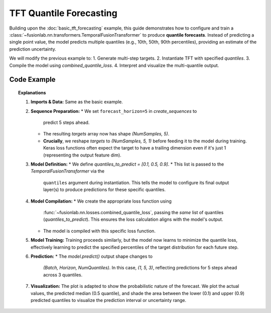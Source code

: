 .. _example_quantile_tft:

========================
TFT Quantile Forecasting
========================

Building upon the :doc:`basic_tft_forecasting` example, this guide
demonstrates how to configure and train a
:class:`~fusionlab.nn.transformers.TemporalFusionTransformer`
to produce **quantile forecasts**. Instead of predicting a single
point value, the model predicts multiple quantiles (e.g., 10th, 50th,
90th percentiles), providing an estimate of the prediction uncertainty.

We will modify the previous example to:
1. Generate multi-step targets.
2. Instantiate TFT with specified `quantiles`.
3. Compile the model using `combined_quantile_loss`.
4. Interpret and visualize the multi-quantile output.

Code Example
------------

.. code-block:: python
   :linenos:

   import numpy as np
   import pandas as pd
   import tensorflow as tf
   import matplotlib.pyplot as plt

   # Assuming fusionlab components are importable
   from fusionlab.nn.transformers import TemporalFusionTransformer
   from fusionlab.nn.utils import create_sequences
   from fusionlab.nn.losses import combined_quantile_loss

   # Suppress warnings and TF logs for cleaner output
   import warnings
   warnings.filterwarnings('ignore')
   tf.get_logger().setLevel('ERROR')
   tf.autograph.set_verbosity(0)

   # 1. Generate Synthetic Data (same as before)
   # --------------------------
   time = np.arange(0, 100, 0.1)
   amplitude = np.sin(time) + np.random.normal(0, 0.15, len(time))
   df = pd.DataFrame({'Value': amplitude})
   print("Generated data shape:", df.shape)

   # 2. Prepare Sequences for Multi-Step Forecasting
   # ------------------------------------------------
   sequence_length = 10
   forecast_horizon = 5 # Predict next 5 steps

   sequences, targets = create_sequences(
       df=df,
       sequence_length=sequence_length,
       target_col='Value',
       forecast_horizon=forecast_horizon, # Predict 5 steps ahead
       verbose=0
   )

   # Reshape targets for Keras: (Samples, Horizon, OutputDim=1)
   # OutputDim is 1 because we predict one target variable ('Value')
   targets = targets.reshape(-1, forecast_horizon, 1).astype(np.float32)
   # Ensure sequences are float32 as well
   sequences = sequences.astype(np.float32)

   print(f"Input sequences shape (X): {sequences.shape}")
   # Expected: (NumSamples, SequenceLength, NumFeatures) -> (e.g., 986, 10, 1)
   print(f"Target values shape (y): {targets.shape}")
   # Expected: (NumSamples, ForecastHorizon, OutputDim) -> (e.g., 986, 5, 1)

   # 3. Define TFT Model for Quantile Forecast
   # -----------------------------------------
   # Specify the desired quantiles
   quantiles_to_predict = [0.1, 0.5, 0.9] # 10th, 50th (Median), 90th

   model = TemporalFusionTransformer(
       dynamic_input_dim=sequences.shape[-1],
       forecast_horizon=forecast_horizon,
       hidden_units=16,
       num_heads=2,
       # *** Key change: Provide the list of quantiles ***
       quantiles=quantiles_to_predict,
       # Other params use defaults
   )

   # 4. Compile the Model with Quantile Loss
   # ---------------------------------------
   # Use the dedicated combined_quantile_loss function
   loss_fn = combined_quantile_loss(quantiles=quantiles_to_predict)
   model.compile(optimizer='adam', loss=loss_fn)
   print("Model compiled successfully with combined quantile loss.")

   # 5. Train the Model
   # ------------------
   # Inputs are the same as before (only dynamic in this case)
   train_inputs = [sequences]
   # Or potentially [None, sequences, None]

   print("Starting model training (few epochs for demo)...")
   history = model.fit(
       train_inputs,
       targets, # Shape (Samples, Horizon, 1)
       epochs=5,
       batch_size=32,
       validation_split=0.2,
       verbose=0
   )
   print("Training finished.")
   print(f"Final validation loss: {history.history['val_loss'][-1]:.4f}")

   # 6. Make Predictions (Quantiles)
   # -------------------------------
   # Use the first validation sample as input
   val_start_index = int(len(sequences) * (1 - 0.2))
   sample_input_dynamic = np.expand_dims(sequences[val_start_index], axis=0)
   sample_input = [sample_input_dynamic]
   # or sample_input = [None, sample_input_dynamic, None]

   print("Making quantile predictions on a sample input...")
   predictions_quantiles = model.predict(sample_input, verbose=0)
   print("Prediction output shape:", predictions_quantiles.shape)
   # Expected: (Batch, Horizon, NumQuantiles) -> (1, 5, 3)
   print("Sample Predictions (Quantiles 0.1, 0.5, 0.9):")
   # Print predictions for each step in the horizon
   for step in range(forecast_horizon):
       print(f"  Step {step+1}: {predictions_quantiles[0, step, :]}")


   # 7. Visualize Quantile Forecast
   # ------------------------------
   # Predict on the whole validation set
   val_inputs_dynamic = sequences[val_start_index:]
   val_inputs_list = [val_inputs_dynamic]
   val_predictions = model.predict(val_inputs_list, verbose=0)
   # Shape: (NumValSamples, Horizon, NumQuantiles) -> e.g., (198, 5, 3)

   # Select a sample from validation set to plot (e.g., the first one)
   sample_to_plot = 0
   actual_vals = targets[val_start_index + sample_to_plot, :, 0]
   pred_quantiles = val_predictions[sample_to_plot, :, :] # (Horizon, NumQuantiles)

   # Time axis for plotting
   start_time_index = val_start_index + sequence_length + sample_to_plot
   pred_time = time[start_time_index : start_time_index + forecast_horizon]

   plt.figure(figsize=(12, 6))
   plt.plot(pred_time, actual_vals, label='Actual Value', marker='o', linestyle='--')
   # Plot median (0.5 quantile, index 1 in our list)
   plt.plot(pred_time, pred_quantiles[:, 1], label='Predicted Median (q=0.5)', marker='x')
   # Fill between lower and upper quantiles (0.1 and 0.9, indices 0 and 2)
   plt.fill_between(
       pred_time,
       pred_quantiles[:, 0], # Lower quantile (q=0.1)
       pred_quantiles[:, 2], # Upper quantile (q=0.9)
       color='gray', alpha=0.3, label='Prediction Interval (q=0.1 to q=0.9)'
   )

   plt.title(f'TFT Quantile Forecast (Sample {sample_to_plot} from Validation Set)')
   plt.xlabel('Time')
   plt.ylabel('Value')
   plt.legend()
   plt.grid(True)
   plt.show()


.. topic:: Explanations

   1.  **Imports & Data:** Same as the basic example.
   2.  **Sequence Preparation:**
       * We set ``forecast_horizon=5`` in `create_sequences` to
         predict 5 steps ahead.
       * The resulting `targets` array now has shape
         `(NumSamples, 5)`.
       * **Crucially**, we reshape `targets` to `(NumSamples, 5, 1)`
         before feeding it to the model during training. Keras loss
         functions often expect the target to have a trailing dimension
         even if it's just 1 (representing the output feature dim).
   3.  **Model Definition:**
       * We define `quantiles_to_predict = [0.1, 0.5, 0.9]`.
       * This list is passed to the `TemporalFusionTransformer` via the
         ``quantiles`` argument during instantiation. This tells the
         model to configure its final output layer(s) to produce
         predictions for these specific quantiles.
   4.  **Model Compilation:**
       * We create the appropriate loss function using
         :func:`~fusionlab.nn.losses.combined_quantile_loss`, passing
         the *same* list of quantiles (`quantiles_to_predict`). This
         ensures the loss calculation aligns with the model's output.
       * The model is compiled with this specific loss function.
   5.  **Model Training:** Training proceeds similarly, but the model
       now learns to minimize the quantile loss, effectively learning
       to predict the specified percentiles of the target distribution
       for each future step.
   6.  **Prediction:**
       * The `model.predict()` output shape changes to
         `(Batch, Horizon, NumQuantiles)`. In this case, `(1, 5, 3)`,
         reflecting predictions for 5 steps ahead across 3 quantiles.
   7.  **Visualization:** The plot is adapted to show the probabilistic
       nature of the forecast. We plot the actual values, the predicted
       median (0.5 quantile), and shade the area between the lower (0.1)
       and upper (0.9) predicted quantiles to visualize the prediction
       interval or uncertainty range.